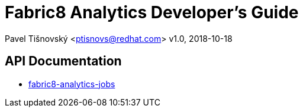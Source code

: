 = Fabric8 Analytics Developer's Guide

:icons: font
Pavel Tišnovský <ptisnovs@redhat.com>
v1.0, 2018-10-18

== API Documentation

- link:../../../../fabric8-analytics-jobs%20(doc)/lastSuccessfulBuild/artifact/html/index.html[fabric8-analytics-jobs]

